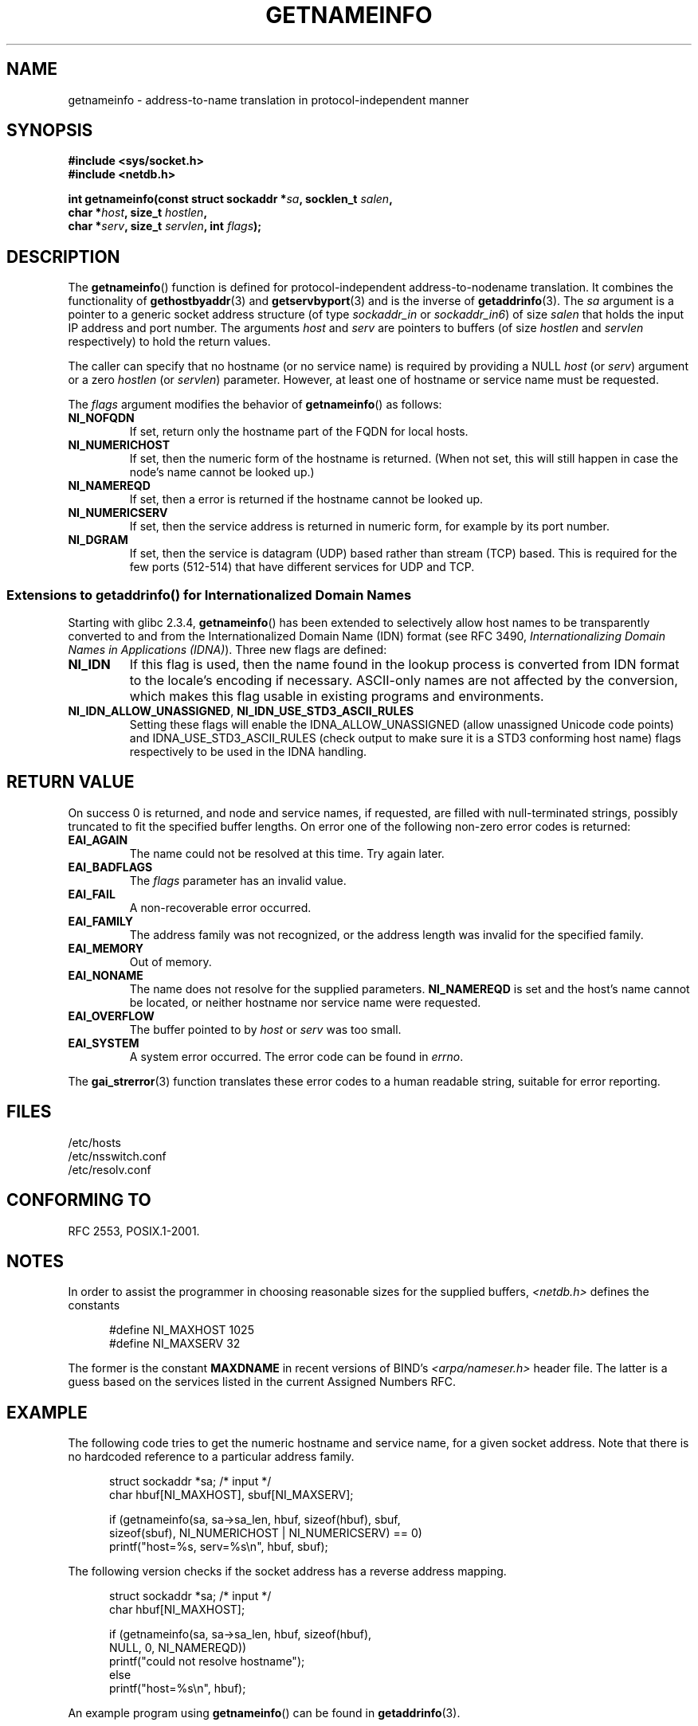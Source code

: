 .\" This page is in the public domain.
.\" Almost all details are from RFC 2553.
.\"
.\" 2004-12-14, mtk, Added EAI_OVERFLOW error
.\" 2004-12-14 Fixed description of error return
.\"
.TH GETNAMEINFO 3 2007-06-08 "GNU" "Linux Programmer's Manual"
.SH NAME
getnameinfo \- address-to-name translation in protocol-independent manner
.SH SYNOPSIS
.nf
.B #include <sys/socket.h>
.B #include <netdb.h>
.sp
.BI "int getnameinfo(const struct sockaddr *" "sa" ", socklen_t " "salen" ,
.BI "                char *" "host" ", size_t " "hostlen" ,
.BI "                char *" "serv" ", size_t " "servlen" ", int " "flags" );
.fi
.SH DESCRIPTION
The
.BR getnameinfo ()
function is defined for protocol-independent address-to-nodename translation.
It combines the functionality of
.BR gethostbyaddr (3)
and
.BR getservbyport (3)
and is the inverse of
.BR getaddrinfo (3).
The
.I sa
argument is a pointer to a generic socket address structure
(of type
.I sockaddr_in
or
.IR sockaddr_in6 )
of size
.I salen
that holds the input IP address and port number.
The arguments
.I host
and
.I serv
are pointers to buffers (of size
.I hostlen
and
.I servlen
respectively) to hold the return values.

The caller can specify that no hostname (or no service name)
is required by providing a NULL
.I host
(or
.IR serv )
argument or a zero
.I hostlen
(or
.IR servlen )
parameter.
However, at least one of hostname or service name
must be requested.

The
.I flags
argument modifies the behavior of
.BR getnameinfo ()
as follows:
.TP
.B NI_NOFQDN
If set, return only the hostname part of the FQDN for local hosts.
.TP
.B NI_NUMERICHOST
If set, then the numeric form of the hostname is returned.
.\" For example, by calling
.\" .I inet_ntop()
.\" instead of
.\" .IR gethostbyaddr() .
(When not set, this will still happen in case the node's name
cannot be looked up.)
.TP
.B NI_NAMEREQD
If set, then a error is returned if the hostname cannot be looked up.
.TP
.B NI_NUMERICSERV
If set, then the service address is returned in numeric form,
for example by its port number.
.TP
.B NI_DGRAM
If set, then the service is datagram (UDP) based rather than
stream (TCP) based.
This is required for the few ports (512-514)
that have different services for UDP and TCP.
.SS "Extensions to getaddrinfo() for Internationalized Domain Names"
.PP
Starting with glibc 2.3.4,
.BR getnameinfo ()
has been extended to selectively allow
host names to be transparently converted to and from the
Internationalized Domain Name (IDN) format (see RFC 3490,
.IR "Internationalizing Domain Names in Applications (IDNA)" ).
Three new flags are defined:
.TP
.B NI_IDN
If this flag is used, then the name found in the lookup process is
converted from IDN format to the locale's encoding if necessary.
ASCII-only names are not affected by the conversion, which
makes this flag usable in existing programs and environments.
.TP
.BR NI_IDN_ALLOW_UNASSIGNED ", " NI_IDN_USE_STD3_ASCII_RULES
Setting these flags will enable the
IDNA_ALLOW_UNASSIGNED (allow unassigned Unicode code points) and
IDNA_USE_STD3_ASCII_RULES (check output to make sure it is a STD3
conforming host name)
flags respectively to be used in the IDNA handling.
.SH "RETURN VALUE"
.\" FIXME glibc defines the following additional errors, some which
.\" can probably be returned by getnameinfo(); they need to
.\" be documented.
.\" #ifdef __USE_GNU
.\" #define EAI_INPROGRESS  -100  /* Processing request in progress.  */
.\" #define EAI_CANCELED    -101  /* Request canceled.  */
.\" #define EAI_NOTCANCELED -102  /* Request not canceled.  */
.\" #define EAI_ALLDONE     -103  /* All requests done.  */
.\" #define EAI_INTR        -104  /* Interrupted by a signal.  */
.\" #define EAI_IDN_ENCODE  -105  /* IDN encoding failed.  */
.\" #endif
On success 0 is returned, and node and service names, if requested,
are filled with null-terminated strings, possibly truncated to fit
the specified buffer lengths.
On error one of the following non-zero error codes is returned:
.TP
.B EAI_AGAIN
The name could not be resolved at this time.
Try again later.
.TP
.B EAI_BADFLAGS
The
.I flags
parameter has an invalid value.
.TP
.B EAI_FAIL
A non-recoverable error occurred.
.TP
.B EAI_FAMILY
The address family was not recognized,
or the address length was invalid for the specified family.
.TP
.B EAI_MEMORY
Out of memory.
.TP
.B EAI_NONAME
The name does not resolve for the supplied parameters.
.B NI_NAMEREQD
is set and the host's name cannot be located,
or neither hostname nor service name were requested.
.TP
.B EAI_OVERFLOW
The buffer pointed to by
.I host
or
.I serv
was too small.
.TP
.B EAI_SYSTEM
A system error occurred.
The error code can be found in
.IR errno .
.PP
The
.BR gai_strerror (3)
function translates these error codes to a human readable string,
suitable for error reporting.
.SH FILES
/etc/hosts
.br
/etc/nsswitch.conf
.br
/etc/resolv.conf
.SH "CONFORMING TO"
RFC\ 2553, POSIX.1-2001.
.SH NOTES
In order to assist the programmer in choosing reasonable sizes
for the supplied buffers,
.I <netdb.h>
defines the constants
.in +0.5i
.nf

#define NI_MAXHOST      1025
#define NI_MAXSERV      32
.fi
.in
.PP
The former is the constant
.B MAXDNAME
in recent versions of BIND's
.I <arpa/nameser.h>
header file.
The latter is a guess based on the services listed
in the current Assigned Numbers RFC.
.SH EXAMPLE
The following code tries to get the numeric hostname and service name,
for a given socket address.
Note that there is no hardcoded reference to
a particular address family.

.in +0.5i
.nf
struct sockaddr *sa;    /* input */
char hbuf[NI_MAXHOST], sbuf[NI_MAXSERV];

if (getnameinfo(sa, sa\->sa_len, hbuf, sizeof(hbuf), sbuf,
            sizeof(sbuf), NI_NUMERICHOST | NI_NUMERICSERV) == 0)
    printf("host=%s, serv=%s\en", hbuf, sbuf);
.fi
.in

The following version checks if the socket address has a
reverse address mapping.

.in +0.5i
.nf
struct sockaddr *sa;    /* input */
char hbuf[NI_MAXHOST];

if (getnameinfo(sa, sa\->sa_len, hbuf, sizeof(hbuf),
            NULL, 0, NI_NAMEREQD))
    printf("could not resolve hostname");
else
    printf("host=%s\en", hbuf);
.fi
.in
.PP
An example program using
.BR getnameinfo ()
can be found in
.BR getaddrinfo (3).
.SH "SEE ALSO"
.BR socket (2),
.BR getaddrinfo (3),
.BR gethostbyaddr (3),
.BR getservbyname (3),
.BR getservbyport (3),
.BR inet_ntop (3),
.BR hosts (5),
.BR services (5),
.BR hostname (7),
.BR named (8)
.LP
R. Gilligan, S. Thomson, J. Bound and W. Stevens,
.IR "Basic Socket Interface Extensions for IPv6" ,
RFC\ 2553, March 1999.
.LP
Tatsuya Jinmei and Atsushi Onoe,
.IR "An Extension of Format for IPv6 Scoped Addresses" ,
internet draft, work in progress.
ftp://ftp.ietf.org/internet\-drafts/draft\-ietf\-ipngwg\-scopedaddr\-format\-02.txt
.LP
Craig Metz,
.IR "Protocol Independence Using the Sockets API" ,
Proceedings of the freenix track:
2000 USENIX annual technical conference, June 2000.
http://www.usenix.org/publications/library/proceedings/usenix2000/freenix/metzprotocol.html
